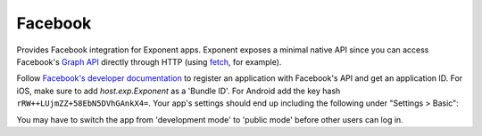 Facebook
==============

Provides Facebook integration for Exponent apps. Exponent exposes a minimal
native API since you can access Facebook's `Graph API
<https://developers.facebook.com/docs/graph-api>`_ directly through HTTP (using
`fetch <https://facebook.github.io/react-native/docs/network.html#fetch>`_, for
example).

Follow `Facebook's developer documentation
<https://developers.facebook.com/docs/apps/register>`_ to register an
application with Facebook's API and get an application ID. For iOS, make sure to
add `host.exp.Exponent` as a 'Bundle ID'. For Android add the key hash
``rRW++LUjmZZ+58EbN5DVhGAnkX4=``. Your app's settings should end up including the
following under "Settings > Basic":

.. image:: img/facebook-app-settings.png
  :width: 95%
  :align: center

You may have to switch the app from 'development mode' to 'public mode' before
other users can log in.

.. function:: Exponent.Facebook.logInWithReadPermissionsAsync(appId, options)

  Prompts the user to log into Facebook and grants your app permission
   to access their Facebook data.

   :param string appId:
      Your Facebook application ID. `Facebook's developer documentation
      <https://developers.facebook.com/docs/apps/register>`_ describes how to
      get one.

   :param object options:
      A map of options:

      * **permissions** (*array*) -- An array specifying the permissions to ask
        for from Facebook for this login. The permissions are strings as
        specified in the `Facebook API documentation
        <https://developers.facebook.com/docs/facebook-login/permissions>`_. The
        default permissions are ``['public_profile', 'email', 'user_friends']``.

   :returns:
      If the user or Facebook cancelled the login, returns ``{ type: 'cancel' }``.

      Otherwise, returns ``{ type: 'success', token, expires }``. ``token`` is a
      string giving the access token to use with Facebook HTTP API requests.
      ``expires`` is the time at which this token will expire, as seconds since
      epoch. You can save the access token using, say, ``AsyncStorage``, and
      use it till the expiration time.

   :example:
      .. code-block:: javascript

        async function logIn() {
          const { type, token } = await Exponent.Facebook.logInWithReadPermissionsAsync(
            '<APP_ID>', {
              permissions: ['public_profile'],
            });
          if (type === 'success') {
            // Get the user's name using Facebook's Graph API
            const response = await fetch(
              `https://graph.facebook.com/me?access_token=${token}`);
            Alert.alert(
              'Logged in!',
              `Hi ${(await response.json()).name}!`,
            );
          }
        }

      Given a valid Facebook application ID in place of ``<APP_ID>``, the code
      above will prompt the user to log into Facebook then display the user's
      name. This uses React Native's `fetch
      <https://facebook.github.io/react-native/docs/network.html#fetch>`_ to
      query Facebook's `Graph API
      <https://developers.facebook.com/docs/graph-api>`_.
